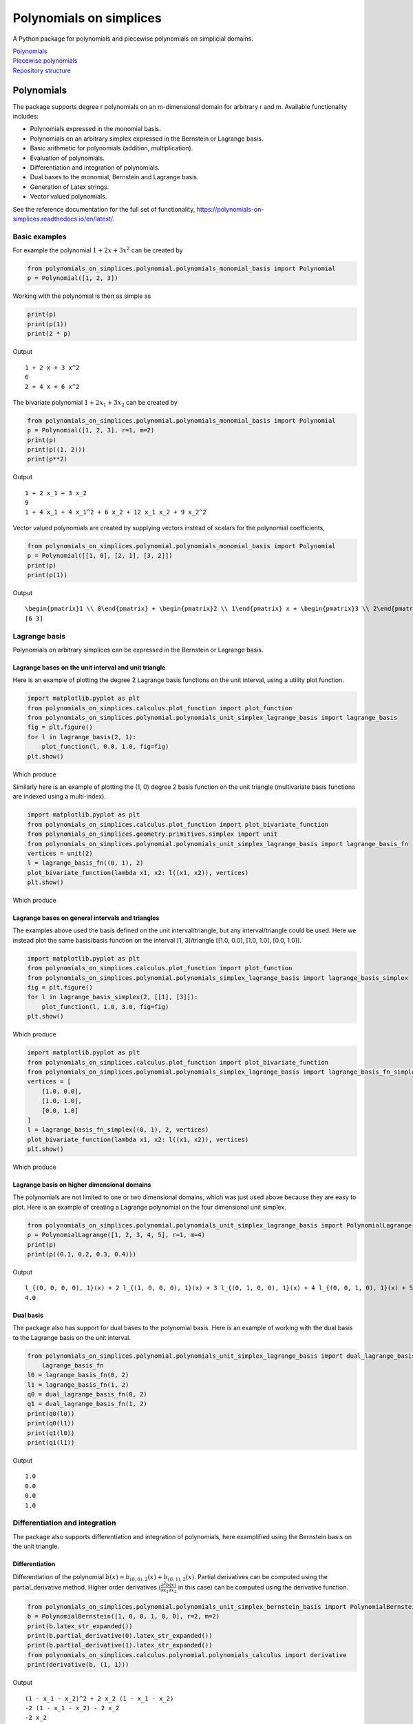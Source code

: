 Polynomials on simplices
========================

.. image:: https://github.com/FAndersson/polynomials_on_simplices/workflows/Unit%20tests/badge.svg
   :target: https://github.com/FAndersson/polynomials_on_simplices/actions?query=workflow%3A%22Unit+tests%22
   :alt: Unit tests Status

.. image:: https://readthedocs.org/projects/polynomials-on-simplices/badge/?version=latest
   :target: https://polynomials-on-simplices.readthedocs.io/en/latest/?badge=latest
   :alt: Documentation Status

A Python package for polynomials and piecewise polynomials on simplicial
domains.

| `Polynomials <#polynomials>`__
| `Piecewise polynomials <#piecewise-polynomials>`__
| `Repository structure <#repository-structure>`__

Polynomials
-----------

The package supports degree r polynomials on an m-dimensional domain for
arbitrary r and m. Available functionality includes:

-  Polynomials expressed in the monomial basis.
-  Polynomials on an arbitrary simplex expressed in the Bernstein or
   Lagrange basis.
-  Basic arithmetic for polynomials (addition, multiplication).
-  Evaluation of polynomials.
-  Differentiation and integration of polynomials.
-  Dual bases to the monomial, Bernstein and Lagrange basis.
-  Generation of Latex strings.
-  Vector valued polynomials.

See the reference documentation for the full set of functionality,
https://polynomials-on-simplices.readthedocs.io/en/latest/.

Basic examples
~~~~~~~~~~~~~~

For example the polynomial :math:`1 + 2 x + 3 x^2` can be created by

.. code:: python

   from polynomials_on_simplices.polynomial.polynomials_monomial_basis import Polynomial
   p = Polynomial([1, 2, 3])

Working with the polynomial is then as simple as

.. code:: python

   print(p)
   print(p(1))
   print(2 * p)

Output

::

   1 + 2 x + 3 x^2
   6
   2 + 4 x + 6 x^2

The bivariate polynomial :math:`1 + 2 x_1 + 3 x_2` can be created by

.. code:: python

   from polynomials_on_simplices.polynomial.polynomials_monomial_basis import Polynomial
   p = Polynomial([1, 2, 3], r=1, m=2)
   print(p)
   print(p((1, 2)))
   print(p**2)

Output

::

   1 + 2 x_1 + 3 x_2
   9
   1 + 4 x_1 + 4 x_1^2 + 6 x_2 + 12 x_1 x_2 + 9 x_2^2

Vector valued polynomials are created by supplying vectors instead of
scalars for the polynomial coefficients,

.. code:: python

   from polynomials_on_simplices.polynomial.polynomials_monomial_basis import Polynomial
   p = Polynomial([[1, 0], [2, 1], [3, 2]])
   print(p)
   print(p(1))

Output

::

   \begin{pmatrix}1 \\ 0\end{pmatrix} + \begin{pmatrix}2 \\ 1\end{pmatrix} x + \begin{pmatrix}3 \\ 2\end{pmatrix} x^2
   [6 3]

Lagrange basis
~~~~~~~~~~~~~~

Polynomials on arbitrary simplices can be expressed in the Bernstein or
Lagrange basis.

Lagrange bases on the unit interval and unit triangle
^^^^^^^^^^^^^^^^^^^^^^^^^^^^^^^^^^^^^^^^^^^^^^^^^^^^^

Here is an example of plotting the degree 2 Lagrange basis functions on
the unit interval, using a utility plot function.

.. code:: python

   import matplotlib.pyplot as plt
   from polynomials_on_simplices.calculus.plot_function import plot_function
   from polynomials_on_simplices.polynomial.polynomials_unit_simplex_lagrange_basis import lagrange_basis
   fig = plt.figure()
   for l in lagrange_basis(2, 1):
       plot_function(l, 0.0, 1.0, fig=fig)
   plt.show()

Which produce

.. image:: docs/img/lagrange_basis_unit_interval.png
   :alt: Degree 2 Lagrange basis

Similarly here is an example of plotting the (1, 0) degree 2 basis
function on the unit triangle (multivariate basis functions are indexed
using a multi-index).

.. code:: python

   import matplotlib.pyplot as plt
   from polynomials_on_simplices.calculus.plot_function import plot_bivariate_function
   from polynomials_on_simplices.geometry.primitives.simplex import unit
   from polynomials_on_simplices.polynomial.polynomials_unit_simplex_lagrange_basis import lagrange_basis_fn
   vertices = unit(2)
   l = lagrange_basis_fn((0, 1), 2)
   plot_bivariate_function(lambda x1, x2: l((x1, x2)), vertices)
   plt.show()

Which produce

.. image:: docs/img/lagrange_basis_fn_unit_triangle.png
   :alt: Degree 2 Lagrange basis function

Lagrange bases on general intervals and triangles
^^^^^^^^^^^^^^^^^^^^^^^^^^^^^^^^^^^^^^^^^^^^^^^^^

The examples above used the basis defined on the unit interval/triangle,
but any interval/triangle could be used. Here we instead plot the same
basis/basis function on the interval [1, 3]/triangle [[1.0, 0.0], [1.0,
1.0], [0.0, 1.0]].

.. code:: python

   import matplotlib.pyplot as plt
   from polynomials_on_simplices.calculus.plot_function import plot_function
   from polynomials_on_simplices.polynomial.polynomials_simplex_lagrange_basis import lagrange_basis_simplex
   fig = plt.figure()
   for l in lagrange_basis_simplex(2, [[1], [3]]):
       plot_function(l, 1.0, 3.0, fig=fig)
   plt.show()

Which produce

.. image:: docs/img/lagrange_basis_arbitrary_interval.png
   :alt: Degree 2 Lagrange basis

.. code:: python

   import matplotlib.pyplot as plt
   from polynomials_on_simplices.calculus.plot_function import plot_bivariate_function
   from polynomials_on_simplices.polynomial.polynomials_simplex_lagrange_basis import lagrange_basis_fn_simplex
   vertices = [
       [1.0, 0.0],
       [1.0, 1.0],
       [0.0, 1.0]
   ]
   l = lagrange_basis_fn_simplex((0, 1), 2, vertices)
   plot_bivariate_function(lambda x1, x2: l((x1, x2)), vertices)
   plt.show()

Which produce

.. image:: docs/img/lagrange_basis_fn_arbitrary_triangle.png
   :alt: Degree 2 Lagrange basis function

Lagrange basis on higher dimensional domains
^^^^^^^^^^^^^^^^^^^^^^^^^^^^^^^^^^^^^^^^^^^^

The polynomials are not limited to one or two dimensional domains, which
was just used above because they are easy to plot. Here is an example of
creating a Lagrange polynomial on the four dimensional unit simplex.

.. code:: python

   from polynomials_on_simplices.polynomial.polynomials_unit_simplex_lagrange_basis import PolynomialLagrange
   p = PolynomialLagrange([1, 2, 3, 4, 5], r=1, m=4)
   print(p)
   print(p((0.1, 0.2, 0.3, 0.4)))

Output

::

   l_{(0, 0, 0, 0), 1}(x) + 2 l_{(1, 0, 0, 0), 1}(x) + 3 l_{(0, 1, 0, 0), 1}(x) + 4 l_{(0, 0, 1, 0), 1}(x) + 5 l_{(0, 0, 0, 1), 1}(x)
   4.0

Dual basis
^^^^^^^^^^

The package also has support for dual bases to the polynomial basis.
Here is an example of working with the dual basis to the Lagrange basis
on the unit interval.

.. code:: python

   from polynomials_on_simplices.polynomial.polynomials_unit_simplex_lagrange_basis import dual_lagrange_basis_fn, \
       lagrange_basis_fn
   l0 = lagrange_basis_fn(0, 2)
   l1 = lagrange_basis_fn(1, 2)
   q0 = dual_lagrange_basis_fn(0, 2)
   q1 = dual_lagrange_basis_fn(1, 2)
   print(q0(l0))
   print(q0(l1))
   print(q1(l0))
   print(q1(l1))

Output

::

   1.0
   0.0
   0.0
   1.0

Differentiation and integration
~~~~~~~~~~~~~~~~~~~~~~~~~~~~~~~

The package also supports differentiation and integration of
polynomials, here examplified using the Bernstein basis on the unit
triangle.

Differentiation
^^^^^^^^^^^^^^^

Differentiation of the polynomial
:math:`b(x) = b_{(0, 0), 2}(x) + b_{(0, 1), 2}(x)`. Partial
derivatives can be computed using the partial_derivative method. Higher
order derivatives
(:math:`\frac{\partial^2 b(x)}{\partial x_1 \partial x_2}` in this
case) can be computed using the derivative function.

.. code:: python

   from polynomials_on_simplices.polynomial.polynomials_unit_simplex_bernstein_basis import PolynomialBernstein
   b = PolynomialBernstein([1, 0, 0, 1, 0, 0], r=2, m=2)
   print(b.latex_str_expanded())
   print(b.partial_derivative(0).latex_str_expanded())
   print(b.partial_derivative(1).latex_str_expanded())
   from polynomials_on_simplices.calculus.polynomial.polynomials_calculus import derivative
   print(derivative(b, (1, 1)))

Output

::

   (1 - x_1 - x_2)^2 + 2 x_2 (1 - x_1 - x_2)
   -2 (1 - x_1 - x_2) - 2 x_2
   -2 x_2
   0

Integration
^^^^^^^^^^^

Here we integrate the linear polynomial :math:`x_1` over the unit
simplex, which as expected gives 1 / 6.

.. code:: python

   from polynomials_on_simplices.polynomial.polynomials_unit_simplex_bernstein_basis import bernstein_basis_fn
   from polynomials_on_simplices.calculus.polynomial.polynomials_calculus import integrate_unit_simplex
   b = bernstein_basis_fn((1, 0), 1)
   print(b.latex_str_expanded())
   print(integrate_unit_simplex(b))

Output

::

   0.16666666666666666

Piecewise polynomials
---------------------

The package supports piecewise polynomials and continuous piecewise
polynomials of arbitrary degree on a simplicial domain of arbitrary
dimension, expressed in the Bernstein or Lagrange basis. The available
functionality includes:

-  Basic arithmetic for piecewise polynomials (addition,
   multiplication).
-  Evaluation of piecewise polynomials.
-  Weak derivatives for continuous piecewise polynomials.
-  Restriction to a polynomial on any simplex in the domain.
-  Dual bases Bernstein and Lagrange basis.
-  Vector valued piecewise polynomials.

Here is an example of creating and plotting the quadratic Bernstein
basis for the space of piecewise polynomials on a mesh of the interval
[1, 3].

.. code:: python

   import matplotlib.pyplot as plt
   from polynomials_on_simplices.piecewise_polynomial.plot_piecewise_polynomial import \
       plot_univariate_piecewise_polynomial
   from polynomials_on_simplices.piecewise_polynomial.piecewise_polynomial_bernstein_basis import \
       piecewise_polynomial_bernstein_basis
   lines = [[0, 1], [1, 2]]
   vertices = [[1.0], [2.0], [3.0]]
   fig = plt.figure()
   for b in piecewise_polynomial_bernstein_basis(lines, vertices, r=2):
       plot_univariate_piecewise_polynomial(b, fig=fig)
   plt.show()

.. image:: docs/img/piecewise_polynomial_bernstein_basis_interval.png
   :alt: Degree 2 Bernstein basis

And an example of creating and plotting the linear Bernstein basis for
the space of piecewise polynomials on a mesh of the unit square.

.. code:: python

   from polynomials_on_simplices.piecewise_polynomial.plot_piecewise_polynomial import \
       plot_bivariate_piecewise_polynomial
   from polynomials_on_simplices.piecewise_polynomial.continuous_piecewise_polynomial_bernstein_basis import \
       continuous_piecewise_polynomial_bernstein_basis

   triangles = [
       [0, 1, 2],
       [1, 3, 2]
   ]
   vertices = [
       [0.0, 0.0],
       [1.0, 0.0],
       [0.0, 1.0],
       [1.0, 1.0]
   ]
   for b in continuous_piecewise_polynomial_bernstein_basis(triangles, vertices, r=1):
       plot_bivariate_piecewise_polynomial(b, edge_resolution=2)

.. image:: docs/img/continuous_piecewise_polynomial_bernstein_basis_triangle0.png
   :alt: Degree 1 Bernstein basis
   
.. image:: docs/img/continuous_piecewise_polynomial_bernstein_basis_triangle1.png
   :alt: Degree 1 Bernstein basis
   
.. image:: docs/img/continuous_piecewise_polynomial_bernstein_basis_triangle2.png
   :alt: Degree 1 Bernstein basis
   
.. image:: docs/img/continuous_piecewise_polynomial_bernstein_basis_triangle3.png
   :alt: Degree 1 Bernstein basis

Repository structure
--------------------

* **ci** - Utility tools for continuous integration.
* **docs** - Files related to documentation and automatic generation of
  documentation.
* **polynomials_on_simplices** - Source code for the package.

